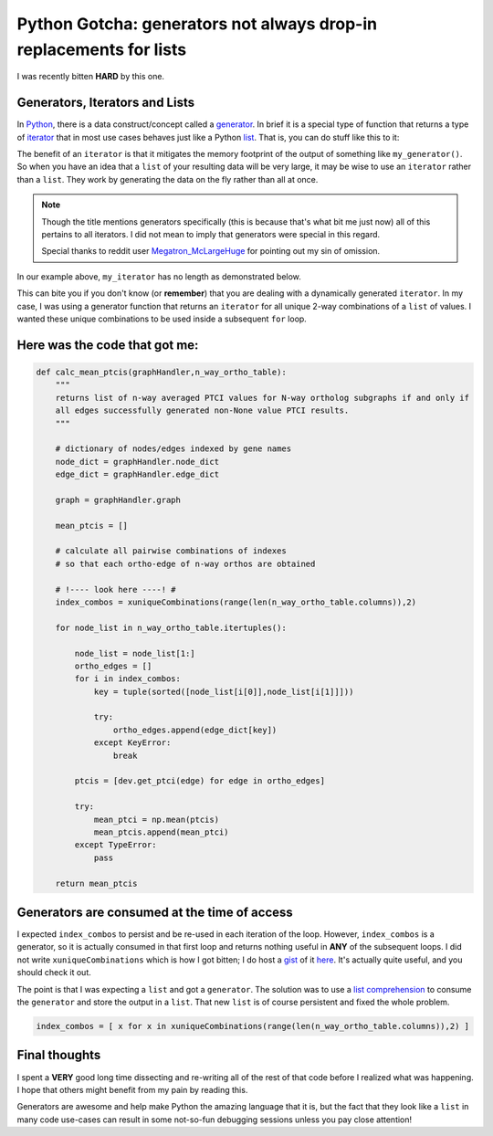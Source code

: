 Python Gotcha: generators not always drop-in replacements for lists
===================================================================

I was recently bitten **HARD** by this one.

Generators, Iterators and Lists
---------------------------------

In `Python <http://www.python.org/>`_, there is a data construct/concept called a `generator <http://wiki.python.org/moin/Generators>`_.
In brief it is a special type of function that returns a type of `iterator <http://wiki.python.org/moin/Iterator>`_ that in most use cases behaves just like a Python `list <http://rgruet.free.fr/PQR27/PQR2.7.html#list>`_.
That is, you can do stuff like this to it:

.. ipython:: python
    
    # define a simple generator
    def my_generator(count):
        for i in range(count):
            yield i
    
.. ipython:: python

    my_iterator = my_generator(3)
    
    for each in my_iterator:
        print each

The benefit of an ``iterator`` is that it mitigates the memory footprint of the output of something like ``my_generator()``.
So when you have an idea that a ``list`` of your resulting data will be very large, it may be wise to use an ``iterator`` rather than a ``list``.
They work by generating the data on the fly rather than all at once.

.. note::

    Though the title mentions generators specifically (this is because that's what bit me just now) all of this pertains to all iterators.  I did not mean to imply that generators were special in this regard. 
    
    Special thanks to reddit user `Megatron_McLargeHuge <http://www.reddit.com/r/Python/comments/1iurg2/til_generators_not_always_dropin_replacements_for/cb88c09>`_ for pointing out my sin of omission.


In our example above, ``my_iterator`` has no length as demonstrated below.

.. ipython:: python

    my_iterator = my_generator(3)
    len(my_iterator)

This can bite you if you don't know (or **remember**) that you are dealing with a dynamically generated ``iterator``.
In my case, I was using a generator function that returns an ``iterator`` for all unique 2-way combinations of a ``list`` of values.
I wanted these unique combinations to be used inside a subsequent ``for`` loop.

Here was the code that got me:
-------------------------------------

.. code-block:: python

    def calc_mean_ptcis(graphHandler,n_way_ortho_table):
        """
        returns list of n-way averaged PTCI values for N-way ortholog subgraphs if and only if 
        all edges successfully generated non-None value PTCI results.
        """
        
        # dictionary of nodes/edges indexed by gene names
        node_dict = graphHandler.node_dict
        edge_dict = graphHandler.edge_dict
        
        graph = graphHandler.graph 
        
        mean_ptcis = []
        
        # calculate all pairwise combinations of indexes
        # so that each ortho-edge of n-way orthos are obtained
        
        # !---- look here ----! #
        index_combos = xuniqueCombinations(range(len(n_way_ortho_table.columns)),2)
        
        for node_list in n_way_ortho_table.itertuples():
            
            node_list = node_list[1:]
            ortho_edges = []
            for i in index_combos:
                key = tuple(sorted([node_list[i[0]],node_list[i[1]]]))
                
                try:
                    ortho_edges.append(edge_dict[key])
                except KeyError:
                    break
                    
            ptcis = [dev.get_ptci(edge) for edge in ortho_edges]
            
            try:
                mean_ptci = np.mean(ptcis)
                mean_ptcis.append(mean_ptci)
            except TypeError:
                pass

        return mean_ptcis

Generators are consumed at the time of access
-----------------------------------------------

I expected ``index_combos`` to persist and be re-used in each iteration of the loop.
However, ``index_combos`` is a generator, so it is actually consumed in that first loop and returns nothing useful in **ANY** of the subsequent loops.
I did not write ``xuniqueCombinations`` which is how I got bitten; I do host a `gist <https://gist.github.com/>`_ of it `here <https://gist.github.com/xguse/6058998>`_.
It's actually quite useful, and you should check it out.

The point is that I was expecting a ``list`` and got a ``generator``.
The solution was to use a `list comprehension <http://docs.python.org/2/tutorial/datastructures.html#list-comprehensions>`_ to consume the ``generator`` and store the output in a ``list``.
That new ``list`` is of course persistent and fixed the whole problem.

.. sourcecode:: python

    index_combos = [ x for x in xuniqueCombinations(range(len(n_way_ortho_table.columns)),2) ]
    
Final thoughts
----------------

I spent a **VERY** good long time dissecting and re-writing all of the rest of that code before I realized what was happening.
I hope that others might benefit from my pain by reading this.

Generators are awesome and help make Python the amazing language that it is, but the fact that they look like a ``list`` in many code use-cases can result in some not-so-fun debugging sessions unless you pay close attention!

.. author:: default
.. categories:: Python Shorts, Tutorials
.. tags:: python gotcha, python, generator, iterator, list, xpermutations.py, programming
.. comments::
